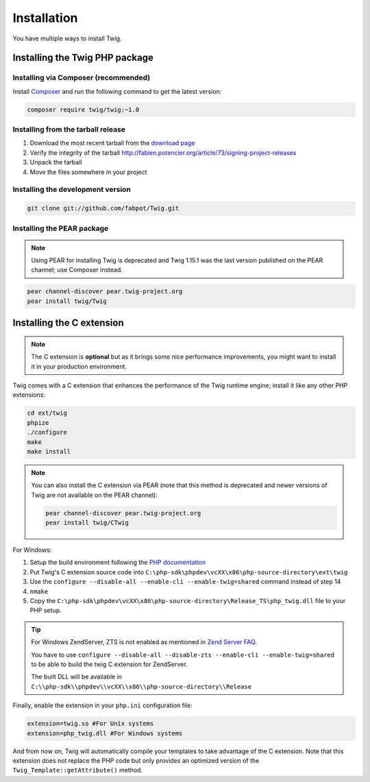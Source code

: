 Installation
============

You have multiple ways to install Twig.

Installing the Twig PHP package
-------------------------------

Installing via Composer (recommended)
~~~~~~~~~~~~~~~~~~~~~~~~~~~~~~~~~~~~~

Install `Composer`_ and run the following command to get the latest version:

.. code-block:: bash

    composer require twig/twig:~1.0

Installing from the tarball release
~~~~~~~~~~~~~~~~~~~~~~~~~~~~~~~~~~~

1. Download the most recent tarball from the `download page`_
2. Verify the integrity of the tarball http://fabien.potencier.org/article/73/signing-project-releases
3. Unpack the tarball
4. Move the files somewhere in your project

Installing the development version
~~~~~~~~~~~~~~~~~~~~~~~~~~~~~~~~~~

.. code-block:: bash

    git clone git://github.com/fabpot/Twig.git

Installing the PEAR package
~~~~~~~~~~~~~~~~~~~~~~~~~~~

.. note::

    Using PEAR for installing Twig is deprecated and Twig 1.15.1 was the last
    version published on the PEAR channel; use Composer instead.

.. code-block:: bash

    pear channel-discover pear.twig-project.org
    pear install twig/Twig

Installing the C extension
--------------------------

.. versionadded:: 1.4
    The C extension was added in Twig 1.4.

.. note::
    The C extension is **optional** but as it brings some nice performance
    improvements, you might want to install it in your production environment.

Twig comes with a C extension that enhances the performance of the Twig
runtime engine; install it like any other PHP extensions:

.. code-block:: bash

    cd ext/twig
    phpize
    ./configure
    make
    make install

.. note::

    You can also install the C extension via PEAR (note that this method is
    deprecated and newer versions of Twig are not available on the PEAR
    channel):

    .. code-block:: bash

        pear channel-discover pear.twig-project.org
        pear install twig/CTwig

For Windows:

1. Setup the build environment following the `PHP documentation`_
2. Put Twig's C extension source code into ``C:\php-sdk\phpdev\vcXX\x86\php-source-directory\ext\twig``
3. Use the ``configure --disable-all --enable-cli --enable-twig=shared`` command instead of step 14
4. ``nmake``
5. Copy the ``C:\php-sdk\phpdev\vcXX\x86\php-source-directory\Release_TS\php_twig.dll`` file to your PHP setup.

.. tip::

    For Windows ZendServer, ZTS is not enabled as mentioned in `Zend Server
    FAQ`_.

    You have to use ``configure --disable-all --disable-zts --enable-cli
    --enable-twig=shared`` to be able to build the twig C extension for
    ZendServer.

    The built DLL will be available in
    ``C:\\php-sdk\\phpdev\\vcXX\\x86\\php-source-directory\\Release``

Finally, enable the extension in your ``php.ini`` configuration file:

.. code-block:: ini

    extension=twig.so #For Unix systems
    extension=php_twig.dll #For Windows systems

And from now on, Twig will automatically compile your templates to take
advantage of the C extension. Note that this extension does not replace the
PHP code but only provides an optimized version of the
``Twig_Template::getAttribute()`` method.

.. _`download page`: https://github.com/fabpot/Twig/tags
.. _`Composer`: https://getcomposer.org/download/
.. _`PHP documentation`: https://wiki.php.net/internals/windows/stepbystepbuild
.. _`Zend Server FAQ`: http://www.zend.com/en/products/server/faq#faqD6
